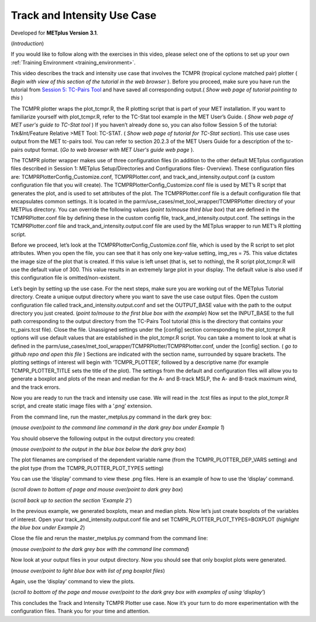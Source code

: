 .. _metplus_use_case_track_and_intensity:

Track and Intensity Use Case
============================

.. raw:: html

  <iframe width="560" height="315" src="https://www.youtube.com/embed/KCISG0phmbw" frameborder="0" allow="accelerometer; autoplay; encrypted-media; gyroscope; picture-in-picture" allowfullscreen></iframe>

Developed for **METplus Version 3.1**.

(*Introduction*)

If you would like to follow along with the exercises in this video, please select one of the options to set up your own :ref:`Training Environment <training_environment>`.

This video describes the track and intensity use case that involves the TCMPR (tropical cyclone matched pair) plotter ( *Begin with view of this section of the tutorial in the web browser* ). Before you proceed, make sure you have run the tutorial from `Session 5: TC-Pairs Tool <https://dtcenter.org/metplus-practical-session-guide-version-3-0/session-5-trkintfeature-relative>`_ and have saved all corresponding output.( *Show web page of tutorial pointing to this* )

The TCMPR plotter wraps the plot_tcmpr.R, the R plotting script that is part of your MET installation.  If you want to familiarize yourself with plot_tcmpr.R, refer to the TC-Stat tool example in the MET User’s Guide. ( *Show web page of MET user's guide to TC-Stat tool* ) If you haven’t already done so, you can also follow Session 5 of the tutorial: Trk&Int/Feature Relative >MET Tool: TC-STAT. ( *Show web page of tutorial for TC-Stat section*).   This use case uses output from the MET tc-pairs tool.  You can refer to section 20.2.3 of the MET Users Guide for a description of the tc-pairs output format. (*Go to web browser with MET User's guide web page* ).

The TCMPR plotter wrapper makes use of three configuration files (in addition to the other default METplus configuration files described in Session 1: METplus Setup/Directories and Configurations files- Overview).  These configuration files are: TCMPRPlotterConfig_Customize.conf, TCMPRPlotter.conf, and track_and_intensity.output.conf (a custom configuration file that you will create).  The TCMPRPlotterConfig_Customize.conf file is used by MET’s R script that generates the plot, and is used to set attributes of the plot.  The TCMPRPlotter.conf file is a default configuration file that encapsulates common settings.  It is located in the parm/use_cases/met_tool_wrapper/TCMPRPlotter directory of your METPlus directory.  You can override the following values (*point to/mouse third blue box*) that are defined in the TCMPRPlotter.conf file by defining these in the custom config file, track_and_intensity.output.conf. The settings in the TCMPRPlotter.conf file and track_and_intensity.output.conf file are used by the METplus wrapper to run MET’s R plotting script.  

Before we proceed, let’s look at the  TCMPRPlotterConfig_Customize.conf file, which is used by the R script to set plot attributes.  When you open the file, you can see that it has only one key-value setting, img_res = 75. This value dictates the image size of the plot  that is created.  If this value is left unset (that is, set to nothing), the R script plot_tcmpr.R will use the default value of 300. This value results in an extremely large plot in your display.  The default value is also used if this configuration file is omitted/non-existent.

Let’s begin by setting up the use case.  For the next steps, make sure you are working out of the METplus Tutorial directory.  Create a unique output directory where you want to save the use case output files.  Open the custom configuration file called track_and_intensity.output.conf and set the  OUTPUT_BASE value with the path to the output directory you just created. (*point to/mouse to the first blue box with the example*) Now set the INPUT_BASE to the full path corresponding to the output directory from the TC-Pairs Tool tutorial (this is the directory that contains your tc_pairs.tcst file). Close the file. 
Unassigned settings under the [config] section corresponding to the plot_tcmpr.R options will use default values that are established in the plot_tcmpr.R script.  You can take a moment to look at what is defined in the parm/use_cases/met_tool_wrapper/TCMPRPlotter/TCMPRPlotter.conf, under the [config] section. ( *go to github repo and open this file* ) Sections are indicated with the section name, surrounded by square brackets.  The plotting settings of interest will begin with ‘TCMPR_PLOTTER’, followed by a descriptive name  (for example TCMPR_PLOTTER_TITLE sets the title of the plot).  The settings from the default and configuration files  will allow you to generate a boxplot and plots of the mean and median for the A- and B-track MSLP, the A- and B-track maximum wind, and the track errors.

Now you are ready to run the track and intensity use case. We will  read in the .tcst files as input to the plot_tcmpr.R script, and create static image files with a ‘.png’ extension.

From the command line, run the master_metplus.py command in the dark grey box:

(*mouse over/point to the command line command in the dark grey box under Example 1*)  

You should observe the following output in the output directory you created:

(*mouse over/point to the output in the blue box below the dark grey box*)

The plot filenames are comprised of the dependent variable name (from the TCMPR_PLOTTER_DEP_VARS setting) and the plot type (from the TCMPR_PLOTTER_PLOT_TYPES setting)

You can use the ‘display’ command to view these .png files. Here is an example of how to use the ‘display’ command.

(*scroll down to bottom of page and mouse over/point to dark grey box*)

(*scroll back up to section the section ‘Example 2’*)

In the previous example, we generated boxplots, mean and median plots. Now let’s just create boxplots of the variables of interest.  Open your track_and_intensity.output.conf file and set TCMPR_PLOTTER_PLOT_TYPES=BOXPLOT (*highlight the blue box under Example 2*)

Close the file and rerun the master_metplus.py command from the command line:

(*mouse over/point to the dark grey box with the command line command*)

Now look at your output files in your output directory.  Now you should see that only boxplot plots were generated.

(*mouse over/point to light blue box with list of png boxplot files*)

Again, use the ‘display’ command to view the plots.

(*scroll to bottom of the page and mouse over/point to the dark grey box with examples of using ‘display’*)

This concludes the Track and Intensity TCMPR Plotter use case.  Now it’s your turn to do more experimentation with the configuration files.  Thank you for your time and attention.
